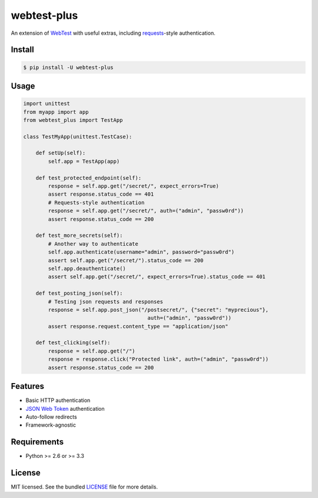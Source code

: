 ============
webtest-plus
============

.. image:: https://badge.fury.io/py/webtest-plus.png
    :target: http://badge.fury.io/py/webtest-plus

.. image:: https://travis-ci.org/sloria/webtest-plus.png?branch=master
    :target: https://travis-ci.org/sloria/webtest-plus

An extension of `WebTest <http://webtest.pythonpaste.org/en/latest/>`_  with useful extras, including `requests <http://docs.python-requests.org/en/latest/>`_-style authentication.

Install
-------
.. code-block:: bash

    $ pip install -U webtest-plus

Usage
-----

.. code-block:: python

    import unittest
    from myapp import app
    from webtest_plus import TestApp

    class TestMyApp(unittest.TestCase):

        def setUp(self):
            self.app = TestApp(app)

        def test_protected_endpoint(self):
            response = self.app.get("/secret/", expect_errors=True)
            assert response.status_code == 401
            # Requests-style authentication
            response = self.app.get("/secret/", auth=("admin", "passw0rd"))
            assert response.status_code == 200

        def test_more_secrets(self):
            # Another way to authenticate
            self.app.authenticate(username="admin", password="passw0rd")
            assert self.app.get("/secret/").status_code == 200
            self.app.deauthenticate()
            assert self.app.get("/secret/", expect_errors=True).status_code == 401

        def test_posting_json(self):
            # Testing json requests and responses
            response = self.app.post_json("/postsecret/", {"secret": "myprecious"},
                                            auth=("admin", "passw0rd"))
            assert response.request.content_type == "application/json"

        def test_clicking(self):
            response = self.app.get("/")
            response = response.click("Protected link", auth=("admin", "passw0rd"))
            assert response.status_code == 200


Features
--------

* Basic HTTP authentication
* `JSON Web Token <https://openid.net/specs/draft-jones-json-web-token-07.html>`_ authentication
* Auto-follow redirects
* Framework-agnostic

Requirements
------------

- Python >= 2.6 or >= 3.3

License
-------

MIT licensed. See the bundled `LICENSE <https://github.com/sloria/webtest-plus/blob/master/LICENSE>`_ file for more details.
